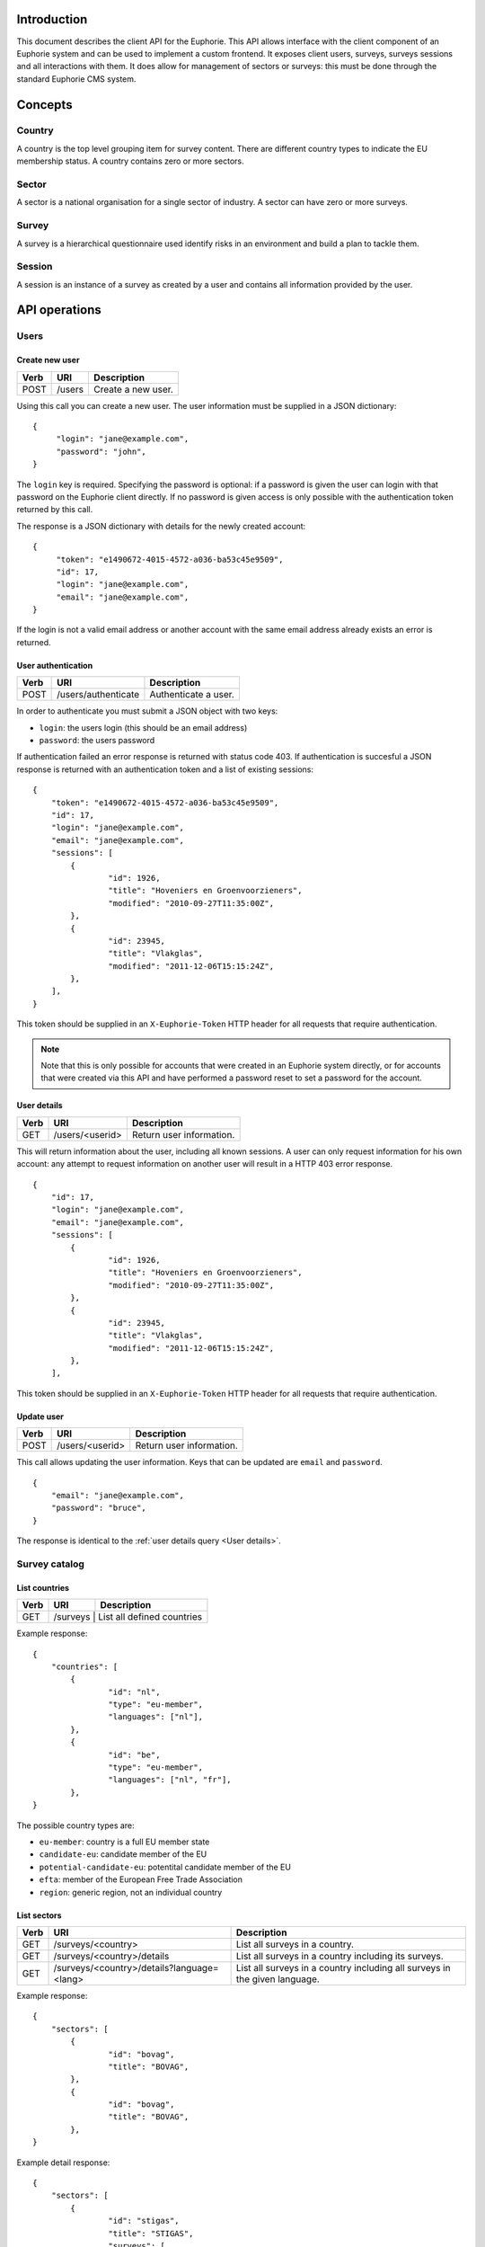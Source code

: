 Introduction
============

This document describes the client API for the Euphorie. This API allows
interface with the client component of an Euphorie system and can be used
to implement a custom frontend. It exposes client users, surveys, surveys
sessions and all interactions with them. It does allow for management of
sectors or surveys: this must be done through the standard Euphorie CMS
system.


Concepts
========

Country
-------

A country is the top level grouping item for survey content. There are
different country types to indicate the EU membership status. A country
contains zero or more sectors. 

Sector
------

A sector is a national organisation for a single sector of industry. A sector
can have zero or more surveys.

Survey
------

A survey is a hierarchical questionnaire used identify risks in an environment
and build a plan to tackle them.

Session
-------

A session is an instance of a survey as created by a user and contains all
information provided by the user.


API operations
==============

Users
-----

Create new user
~~~~~~~~~~~~~~~

+------+---------------------------+------------------------------+
| Verb | URI                       | Description                  |
+======+===========================+==============================+
| POST | /users                    | Create a new user.           |
+------+---------------------------+------------------------------+

Using this call you can create a new user. The user information must be
supplied in a JSON dictionary::

   {
        "login": "jane@example.com",
        "password": "john",
   }

The ``login`` key is required.  Specifying the password is optional: if a
password is given the user can login with that password on the Euphorie client
directly.  If no password is given access is only possible with the
authentication token returned by this call.

The response is a JSON dictionary with details for the newly created account::

   {
        "token": "e1490672-4015-4572-a036-ba53c45e9509",
        "id": 17,
        "login": "jane@example.com",
        "email": "jane@example.com",
   }

If the login is not a valid email address or another account with the same
email address already exists an error is returned.


User authentication
~~~~~~~~~~~~~~~~~~~

+------+---------------------+------------------------------+
| Verb | URI                 | Description                  |
+======+=====================+==============================+
| POST | /users/authenticate |  Authenticate a user.        |
+------+---------------------+------------------------------+

In order to authenticate you must submit a JSON object with two keys:

* ``login``: the users login (this should be an email address)
* ``password``: the users password

If authentication failed an error response is returned with status code 403.
If authentication is succesful a JSON response is returned with an
authentication token and a list of existing sessions::

   {
       "token": "e1490672-4015-4572-a036-ba53c45e9509",
       "id": 17,
       "login": "jane@example.com",
       "email": "jane@example.com",
       "sessions": [
           {
                   "id": 1926,
                   "title": "Hoveniers en Groenvoorzieners",
                   "modified": "2010-09-27T11:35:00Z",
           },
           {
                   "id": 23945,
                   "title": "Vlakglas",
                   "modified": "2011-12-06T15:15:24Z",
           },
       ],
   }

This token should be supplied in an ``X-Euphorie-Token`` HTTP header for all
requests that require authentication.

.. note::

   Note that this is only possible for accounts that were created in an
   Euphorie system directly, or for accounts that were created via this API
   and have performed a password reset to set a password for the account.

User details
~~~~~~~~~~~~

+------+---------------------+------------------------------+
| Verb | URI                 | Description                  |
+======+=====================+==============================+
| GET  | /users/<userid>     | Return user information.     |
+------+---------------------+------------------------------+

This will return information about the user, including all known sessions. A
user can only request information for his own account: any attempt to request
information on another user will result in a HTTP 403 error response.

::

   {
       "id": 17,
       "login": "jane@example.com",
       "email": "jane@example.com",
       "sessions": [
           {
                   "id": 1926,
                   "title": "Hoveniers en Groenvoorzieners",
                   "modified": "2010-09-27T11:35:00Z",
           },
           {
                   "id": 23945,
                   "title": "Vlakglas",
                   "modified": "2011-12-06T15:15:24Z",
           },
       ],
   

This token should be supplied in an ``X-Euphorie-Token`` HTTP header for all
requests that require authentication.


Update user
~~~~~~~~~~~

+------+---------------------+------------------------------+
| Verb | URI                 | Description                  |
+======+=====================+==============================+
| POST | /users/<userid>     | Return user information.     |
+------+---------------------+------------------------------+

This call allows updating the user information. Keys that can be updated
are ``email`` and ``password``.

::

   {
       "email": "jane@example.com",
       "password": "bruce",
   }

The response is identical to the :ref:`user details query <User details>`.


Survey catalog
--------------

List countries
~~~~~~~~~~~~~~

+------+----------+------------------------------+
| Verb | URI      | Description                  |
+======+==========+==============================+
| GET  | /surveys |  List all defined countries  |
+------+-----------+-----------------------------+

Example response::

   {
       "countries": [
           {
                   "id": "nl",
                   "type": "eu-member",
                   "languages": ["nl"],
           },
           {
                   "id": "be",
                   "type": "eu-member",
                   "languages": ["nl", "fr"],
           },
   }

The possible country types are:

* ``eu-member``: country is a full EU member state
* ``candidate-eu``: candidate member of the EU
* ``potential-candidate-eu``: potentital candidate member of the EU
* ``efta``: member of the European Free Trade Association
* ``region``: generic region, not an individual country


List sectors
~~~~~~~~~~~~

+------+--------------------------------------------+-----------------------------------+
| Verb | URI                                        | Description                       |
+======+============================================+===================================+
| GET  | /surveys/<country>                         | List all surveys in a country.    |
+------+--------------------------------------------+-----------------------------------+
| GET  | /surveys/<country>/details                 | List all surveys in a country     |
|      |                                            | including its surveys.            |
+------+--------------------------------------------+-----------------------------------+
| GET  | /surveys/<country>/details?language=<lang> | List all surveys in a country     |
|      |                                            | including all surveys in the given|
|      |                                            | language.                         |
+------+--------------------------------------------+-----------------------------------+

Example response::

   {
       "sectors": [
           {
                   "id": "bovag",
                   "title": "BOVAG",
           },
           {
                   "id": "bovag",
                   "title": "BOVAG",
           },
   }

Example detail response::

   {
       "sectors": [
           {
                   "id": "stigas",
                   "title": "STIGAS",
                   "surveys": [
                       {
                               "id": "akkerbouw-en-vollegrondsgroenteteelt",
                               "title": "Akkerbouw en vollegrondsgroenteteelt",
                               "language": "nl",
                       },
                       {
                               "id": "bos-en-natuur",
                               "title": "Bos en natuur",
                               "language": "nl",
                       }
                       ,
                   ],
           },
           {
                   "id": "dierenartsen",
                   "title": "Dierenartsen",
                   "surveys": [
                       {
                               "id": "dierenartsen",
                               "title": "Dierenartsen",
                               "language": "nl",
                       },
                   ],
           },
   }


List sector details
~~~~~~~~~~~~~~~~~~~

+------+--------------------------------+-----------------------------------+
| Verb | URI                            | Description                       |
+======+================================+===================================+
| GET  | /surveys/<country>/<sectorid>  | List details of the given sector. |
+------+--------------------------------+-----------------------------------+


Example response::

   {
           "id": "stigas",
           "title": "STIGAS",
           "surveys": [
                   {
                           "id": "nl/akkerbouw-en-vollegrondsgroenteteelt",
                           "title": "Akkerbouw en vollegrondsgroenteteelt",
                           "language": "nl",
                   },
                   {
                            "id": "nl/bos-en-natuur",
                            "title": "Bos en natuur",
                            "language": "nl",
                    },
           ],
   }


Survey interaction
------------------

Standard response components
~~~~~~~~~~~~~~~~~~~~~~~~~~~~

All responses to API calls involving a survey session follow a standard
structure. They include the following keys:

* ``phase``: the current survey phase. This will be one of ``identification``,
* ``type``: an indicator of the response type. This will be one of ``survey``,
  ``profile``, ``module``, ``risk`` or ``update``.
* ``title``: the title for the current context. Depending on the context this
  will be the title of the survey, module or the risk.
  ``evaluation`` or ``actionplan``.
* ``previous-step``: a URL pointing to the API location of the previous logical
  step.  If the end start of the survey is reached this key will not be
  present.
* ``next-step``: a URL pointing to the API location of the next logical step.
  If the end of the survey is reached this key will not be present.

If a survey was updated since the last interaction of the user with the survey
and the structure of the survey has changed a *survey-update* response is
generated. The response type can be identified by ``type`` set to ``update``
and ``next-step`` pointing to the API interface for the profile step.

XXX:
- add survey version to update notice
- add different update types: simple confirm or reconfirm propfile

.. note::

   Need to define menu structure here as well. See euphorie.client.navigation.getTreeData

.. note::

   Need to specify error responses.


Start a new survey
~~~~~~~~~~~~~~~~~~

+------+---------------------------+------------------------------+
| Verb | URI                       | Description                  |
+======+===========================+==============================+
| POST | /users/<userid>/surveys   | Start a new survey session.  |
+------+---------------------------+------------------------------+

To start a new survey a POST request must be send. This must include a JSON
body with the following keys:

* ``id``: id of the survey.
* ``title``: title of the new session. This should default to the title of
  the survey itself.

This requires that the user already authenticated and a suitable authentication
token is set in the ``X-Euphorie-Token`` header.

The response will be a JSON block::


   {
           "id": "193714",
           "type": "survey",
           "title": "The title of the survey",
           "introduction": "Introduction text from the survey.",
           "next-step: "http://instrumenten.rie.nl/users/13/surveys/193714/profile",
   }

If the survey has a configurable profile ``next-step`` will either to the
profile update API. For surveys without profile questions ``next-step`` will
point directly to the start of the identification phase.


Survey information
~~~~~~~~~~~~~~~~~~

+------+-------------------------------------+------------------------------+
| Verb | URI                                 | Description                  |
+======+=====================================+==============================+
| GET  | /users/<userid>/surveys/<survey id> | Get information on survey.   |
+------+-------------------------------------+------------------------------+

.. note::

   This is also the API interface to use when resuming an existing survey.

This will return the same information as the previous API call.


View profile information
~~~~~~~~~~~~~~~~~~~~~~~~

+------+---------------------------------------------+------------------------------+
| Verb | URI                                         | Description                  |
+======+=============================================+==============================+
| GET  | /users/<userid>/surveys/<survey id>/profile | Get survey profile.          |
+------+---------------------------------------------+------------------------------+


The response will be a JSON block::

   {
      "type": "profile",
      "title": "The title of the survey",
      "profile": [
          {
               "id": "1",
               "type": "optional",
               "title": "Do you have a storeroom?",
               "value": false,
          },
          {
               "id": "3",
               "type": "repetable",
               "title": "Enter your shop locations",
               "value": [
                   "New York",
                   "Paris",
               ],
          },
      ],
   }

.. note::

   As you can see in the example the response does not have ``previous-step``
   or ``next-step`` information.


Update profile
~~~~~~~~~~~~~~

+------+---------------------------------------------+------------------------------+
| Verb | URI                                         | Description                  |
+======+=============================================+==============================+
| PUT  | /users/<userid>/surveys/<survey id>/profile | Update survey profile.       |
+------+---------------------------------------------+------------------------------+

The request body must be a JSON block specifying the new profile::

   {
           "1": false,
           "3": [
                   "New York",
                   "Paris",
           ],
   }

It is mandatory that all profile questions are included in the request data. If
data for a question is missing or invalid an error will be returned.

The response for a profile update is a standard response with ``next-step``
pointing to the start of the identification phase::

   {
           "next-step: "http://instrumenten.rie.nl/users/13/surveys/193714/identification",
   }


Acknowledge survey update
~~~~~~~~~~~~~~~~~~~~~~~~~

+------+---------------------------------------------+------------------------------+
| Verb | URI                                         | Description                  |
+======+=============================================+==============================+
| POST | /users/<userid>/surveys/<survey id>/update  | Confirm survey update.       |
+------+---------------------------------------------+------------------------------+

If a survey was updated since the last user interaction and the survey
structure was changed (for example a new risk has been added) the user must
acknowledge the change and request that his survey session is updated
accordingly. 

For surveys without profile questions the request does not require any data to be
specified. For surveys with a profile the (updated) profile must be provided. This
uses the same format as a normal :ref:`profile update <Update profile>`.

The response is a standard response with ``next-step`` pointing to the start of
the identification phase::

   {
           "next-step: "http://instrumenten.rie.nl/users/13/surveys/193714/identification",
   }
